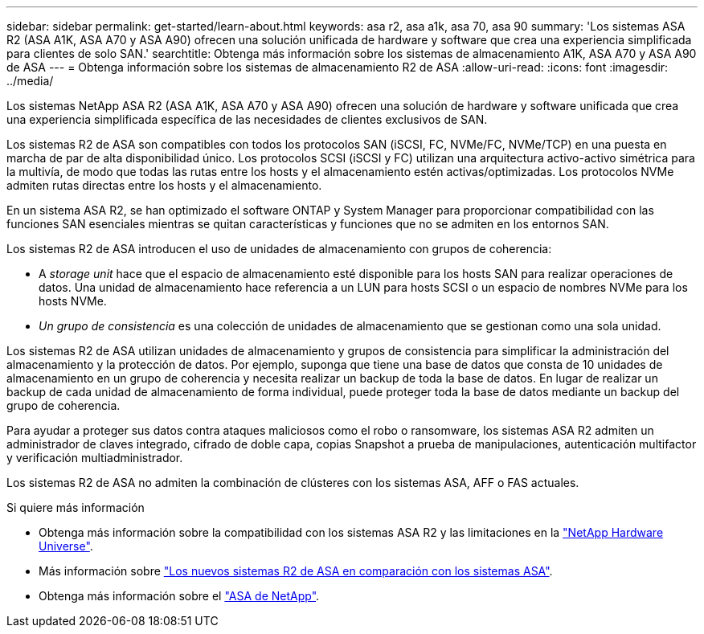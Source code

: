 ---
sidebar: sidebar 
permalink: get-started/learn-about.html 
keywords: asa r2, asa a1k, asa 70, asa 90 
summary: 'Los sistemas ASA R2 (ASA A1K, ASA A70 y ASA A90) ofrecen una solución unificada de hardware y software que crea una experiencia simplificada para clientes de solo SAN.' 
searchtitle: Obtenga más información sobre los sistemas de almacenamiento A1K, ASA A70 y ASA A90 de ASA 
---
= Obtenga información sobre los sistemas de almacenamiento R2 de ASA
:allow-uri-read: 
:icons: font
:imagesdir: ../media/


[role="lead"]
Los sistemas NetApp ASA R2 (ASA A1K, ASA A70 y ASA A90) ofrecen una solución de hardware y software unificada que crea una experiencia simplificada específica de las necesidades de clientes exclusivos de SAN.

Los sistemas R2 de ASA son compatibles con todos los protocolos SAN (iSCSI, FC, NVMe/FC, NVMe/TCP) en una puesta en marcha de par de alta disponibilidad único. Los protocolos SCSI (iSCSI y FC) utilizan una arquitectura activo-activo simétrica para la multivía, de modo que todas las rutas entre los hosts y el almacenamiento estén activas/optimizadas. Los protocolos NVMe admiten rutas directas entre los hosts y el almacenamiento.

En un sistema ASA R2, se han optimizado el software ONTAP y System Manager para proporcionar compatibilidad con las funciones SAN esenciales mientras se quitan características y funciones que no se admiten en los entornos SAN.

Los sistemas R2 de ASA introducen el uso de unidades de almacenamiento con grupos de coherencia:

* A _storage unit_ hace que el espacio de almacenamiento esté disponible para los hosts SAN para realizar operaciones de datos. Una unidad de almacenamiento hace referencia a un LUN para hosts SCSI o un espacio de nombres NVMe para los hosts NVMe.
* _Un grupo de consistencia_ es una colección de unidades de almacenamiento que se gestionan como una sola unidad.


Los sistemas R2 de ASA utilizan unidades de almacenamiento y grupos de consistencia para simplificar la administración del almacenamiento y la protección de datos. Por ejemplo, suponga que tiene una base de datos que consta de 10 unidades de almacenamiento en un grupo de coherencia y necesita realizar un backup de toda la base de datos. En lugar de realizar un backup de cada unidad de almacenamiento de forma individual, puede proteger toda la base de datos mediante un backup del grupo de coherencia.

Para ayudar a proteger sus datos contra ataques maliciosos como el robo o ransomware, los sistemas ASA R2 admiten un administrador de claves integrado, cifrado de doble capa, copias Snapshot a prueba de manipulaciones, autenticación multifactor y verificación multiadministrador.

Los sistemas R2 de ASA no admiten la combinación de clústeres con los sistemas ASA, AFF o FAS actuales.

.Si quiere más información
* Obtenga más información sobre la compatibilidad con los sistemas ASA R2 y las limitaciones en la link:https://hwu.netapp.com/["NetApp Hardware Universe"^].
* Más información sobre link:../learn-more/hardware-comparison.html["Los nuevos sistemas R2 de ASA en comparación con los sistemas ASA"].
* Obtenga más información sobre el link:https://www.netapp.com/pdf.html?item=/media/85736-ds-4254-asa.pdf["ASA de NetApp"].

